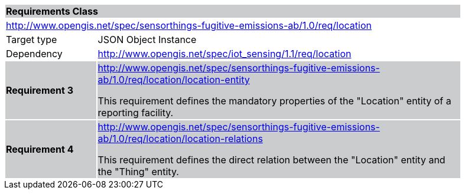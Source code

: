 [cols="1,4",width="90%"]
|===
2+|*Requirements Class* {set:cellbgcolor:#CACCCE}
2+|http://www.opengis.net/spec/sensorthings-fugitive-emissions-ab/1.0/req/location {set:cellbgcolor:#FFFFFF}
|Target type |JSON Object Instance
|Dependency |http://www.opengis.net/spec/iot_sensing/1.1/req/location
|*Requirement 3* {set:cellbgcolor:#CACCCE} |http://www.opengis.net/spec/sensorthings-fugitive-emissions-ab/1.0/req/location/location-entity +

This requirement defines the mandatory properties of the "Location" entity of a reporting facility.
|*Requirement 4* {set:cellbgcolor:#CACCCE} |http://www.opengis.net/spec/sensorthings-fugitive-emissions-ab/1.0/req/location/location-relations +

This requirement defines the direct relation between the "Location" entity and the "Thing" entity.
|===
